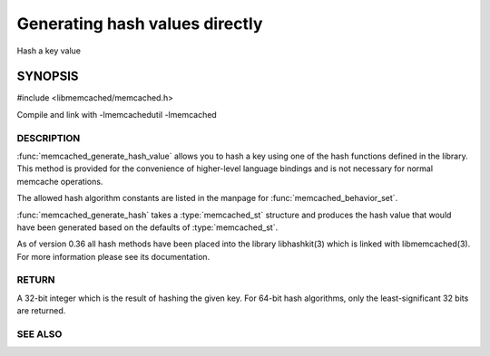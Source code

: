 ===============================
Generating hash values directly
===============================

.. index:: object: memcached_st

Hash a key value

SYNOPSIS 
--------

#include <libmemcached/memcached.h>

.. type:: memcached_hash_t

.. function:: uint32_t memcached_generate_hash_value (const char *key, size_t key_length, memcached_hash_t hash_algorithm)

.. function:: uint32_t memcached_generate_hash (memcached_st *ptr, const char *key, size_t key_length)

.. type:: MEMCACHED_HASH_DEFAULT

.. type:: MEMCACHED_HASH_MD5

.. type:: MEMCACHED_HASH_CRC

.. type:: MEMCACHED_HASH_FNV1_64

.. type:: MEMCACHED_HASH_FNV1A_64

.. type:: MEMCACHED_HASH_FNV1_32

.. type:: MEMCACHED_HASH_FNV1A_32

.. type:: MEMCACHED_HASH_JENKINS

.. type:: MEMCACHED_HASH_MURMUR

.. type:: MEMCACHED_HASH_HSIEH

.. type:: MEMCACHED_HASH_MURMUR3

Compile and link with -lmemcachedutil -lmemcached

-----------
DESCRIPTION
-----------

:func:`memcached_generate_hash_value` allows you to hash a key using one of
the hash functions defined in the library. This method is provided for
the convenience of higher-level language bindings and is not necessary
for normal memcache operations.

The allowed hash algorithm constants are listed in the manpage for
:func:`memcached_behavior_set`.

:func:`memcached_generate_hash` takes a :type:`memcached_st` structure
and produces the hash value that would have been generated based on the 
defaults of :type:`memcached_st`.

As of version 0.36 all hash methods have been placed into the library
libhashkit(3) which is linked with libmemcached(3). For more information please see its documentation.

------
RETURN
------

A 32-bit integer which is the result of hashing the given key.
For 64-bit hash algorithms, only the least-significant 32 bits are
returned.

--------
SEE ALSO
--------

.. only:: man

  :manpage:`memcached(1)` :manpage:`libmemcached(3)` :manpage:`memcached_strerror(3)`

